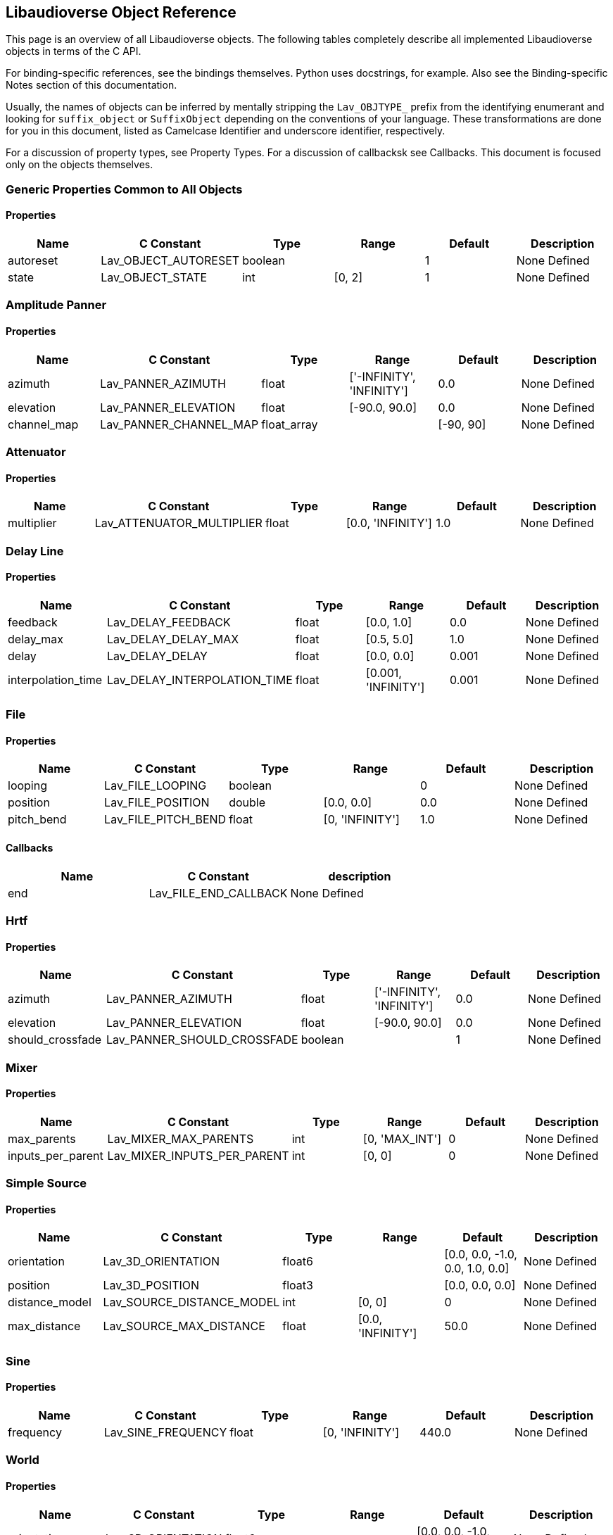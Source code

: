 == Libaudioverse Object Reference

This page is an overview of all Libaudioverse objects.
The following tables completely describe all implemented Libaudioverse objects in terms of the C API.

For binding-specific references, see the bindings themselves.
Python uses docstrings, for example.
Also see the Binding-specific Notes section of this documentation.

Usually, the names of objects can be inferred by mentally stripping the `Lav_OBJTYPE_` prefix from the identifying enumerant and looking for `suffix_object` or `SuffixObject` depending on the conventions of your language.
These transformations are done for you in this document, listed as Camelcase Identifier and underscore identifier, respectively.

For a discussion of property types, see Property Types.  For a discussion of callbacksk see Callbacks.  This document is focused only on the objects themselves.

=== Generic Properties Common to All Objects

==== Properties

|===
|Name|C Constant|Type|Range|Default | Description

|autoreset
|Lav_OBJECT_AUTORESET
|boolean
|
|1
|None Defined

|state
|Lav_OBJECT_STATE
|int
|[0, 2]
|1
|None Defined
|===


=== Amplitude Panner

==== Properties

|===
|Name|C Constant|Type|Range|Default | Description

|azimuth
|Lav_PANNER_AZIMUTH
|float
|['-INFINITY', 'INFINITY']
|0.0
|None Defined

|elevation
|Lav_PANNER_ELEVATION
|float
|[-90.0, 90.0]
|0.0
|None Defined

|channel_map
|Lav_PANNER_CHANNEL_MAP
|float_array
|
|[-90, 90]
|None Defined
|===


=== Attenuator

==== Properties

|===
|Name|C Constant|Type|Range|Default | Description

|multiplier
|Lav_ATTENUATOR_MULTIPLIER
|float
|[0.0, 'INFINITY']
|1.0
|None Defined
|===


=== Delay Line

==== Properties

|===
|Name|C Constant|Type|Range|Default | Description

|feedback
|Lav_DELAY_FEEDBACK
|float
|[0.0, 1.0]
|0.0
|None Defined

|delay_max
|Lav_DELAY_DELAY_MAX
|float
|[0.5, 5.0]
|1.0
|None Defined

|delay
|Lav_DELAY_DELAY
|float
|[0.0, 0.0]
|0.001
|None Defined

|interpolation_time
|Lav_DELAY_INTERPOLATION_TIME
|float
|[0.001, 'INFINITY']
|0.001
|None Defined
|===


=== File

==== Properties

|===
|Name|C Constant|Type|Range|Default | Description

|looping
|Lav_FILE_LOOPING
|boolean
|
|0
|None Defined

|position
|Lav_FILE_POSITION
|double
|[0.0, 0.0]
|0.0
|None Defined

|pitch_bend
|Lav_FILE_PITCH_BEND
|float
|[0, 'INFINITY']
|1.0
|None Defined
|===

==== Callbacks

|===
|Name | C Constant | description

|end
|Lav_FILE_END_CALLBACK
|None Defined
|===

=== Hrtf

==== Properties

|===
|Name|C Constant|Type|Range|Default | Description

|azimuth
|Lav_PANNER_AZIMUTH
|float
|['-INFINITY', 'INFINITY']
|0.0
|None Defined

|elevation
|Lav_PANNER_ELEVATION
|float
|[-90.0, 90.0]
|0.0
|None Defined

|should_crossfade
|Lav_PANNER_SHOULD_CROSSFADE
|boolean
|
|1
|None Defined
|===


=== Mixer

==== Properties

|===
|Name|C Constant|Type|Range|Default | Description

|max_parents
|Lav_MIXER_MAX_PARENTS
|int
|[0, 'MAX_INT']
|0
|None Defined

|inputs_per_parent
|Lav_MIXER_INPUTS_PER_PARENT
|int
|[0, 0]
|0
|None Defined
|===


=== Simple Source

==== Properties

|===
|Name|C Constant|Type|Range|Default | Description

|orientation
|Lav_3D_ORIENTATION
|float6
|
|[0.0, 0.0, -1.0, 0.0, 1.0, 0.0]
|None Defined

|position
|Lav_3D_POSITION
|float3
|
|[0.0, 0.0, 0.0]
|None Defined

|distance_model
|Lav_SOURCE_DISTANCE_MODEL
|int
|[0, 0]
|0
|None Defined

|max_distance
|Lav_SOURCE_MAX_DISTANCE
|float
|[0.0, 'INFINITY']
|50.0
|None Defined
|===


=== Sine

==== Properties

|===
|Name|C Constant|Type|Range|Default | Description

|frequency
|Lav_SINE_FREQUENCY
|float
|[0, 'INFINITY']
|440.0
|None Defined
|===


=== World

==== Properties

|===
|Name|C Constant|Type|Range|Default | Description

|orientation
|Lav_3D_ORIENTATION
|float6
|
|[0.0, 0.0, -1.0, 0.0, 1.0, 0.0]
|None Defined

|position
|Lav_3D_POSITION
|float3
|
|[0.0, 0.0, 0.0]
|None Defined
|===


